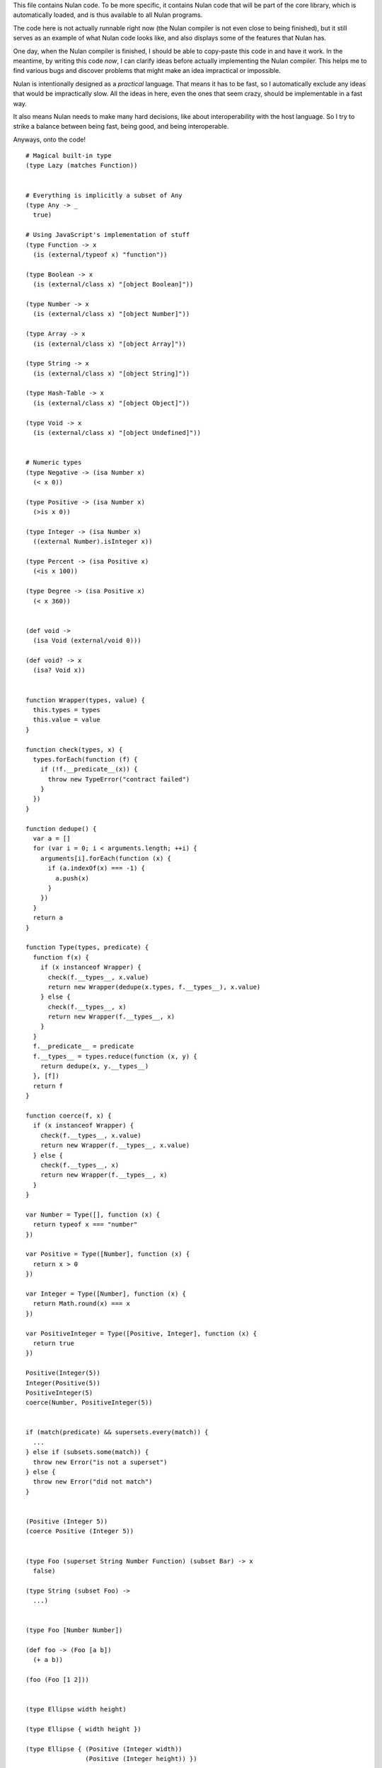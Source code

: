 This file contains Nulan code. To be more specific, it contains Nulan code
that will be part of the core library, which is automatically loaded, and
is thus available to all Nulan programs.

The code here is not actually runnable right now (the Nulan compiler is not
even close to being finished), but it still serves as an example of what Nulan
code looks like, and also displays some of the features that Nulan has.

One day, when the Nulan compiler is finished, I should be able to copy-paste
this code in and have it work. In the meantime, by writing this code *now*,
I can clarify ideas before actually implementing the Nulan compiler. This
helps me to find various bugs and discover problems that might make an idea
impractical or impossible.

Nulan is intentionally designed as a *practical* language. That means it has
to be fast, so I automatically exclude any ideas that would be impractically
slow. All the ideas in here, even the ones that seem crazy, should be
implementable in a fast way.

It also means Nulan needs to make many hard decisions, like about
interoperability with the host language. So I try to strike a balance between
being fast, being good, and being interoperable.

Anyways, onto the code!

::

  # Magical built-in type
  (type Lazy (matches Function))


  # Everything is implicitly a subset of Any
  (type Any -> _
    true)

  # Using JavaScript's implementation of stuff
  (type Function -> x
    (is (external/typeof x) "function"))

  (type Boolean -> x
    (is (external/class x) "[object Boolean]"))

  (type Number -> x
    (is (external/class x) "[object Number]"))

  (type Array -> x
    (is (external/class x) "[object Array]"))

  (type String -> x
    (is (external/class x) "[object String]"))

  (type Hash-Table -> x
    (is (external/class x) "[object Object]"))

  (type Void -> x
    (is (external/class x) "[object Undefined]"))


  # Numeric types
  (type Negative -> (isa Number x)
    (< x 0))

  (type Positive -> (isa Number x)
    (>is x 0))

  (type Integer -> (isa Number x)
    ((external Number).isInteger x))

  (type Percent -> (isa Positive x)
    (<is x 100))

  (type Degree -> (isa Positive x)
    (< x 360))


  (def void ->
    (isa Void (external/void 0)))

  (def void? -> x
    (isa? Void x))


  function Wrapper(types, value) {
    this.types = types
    this.value = value
  }

  function check(types, x) {
    types.forEach(function (f) {
      if (!f.__predicate__(x)) {
        throw new TypeError("contract failed")
      }
    })
  }
  
  function dedupe() {
    var a = []
    for (var i = 0; i < arguments.length; ++i) {
      arguments[i].forEach(function (x) {
        if (a.indexOf(x) === -1) {
          a.push(x)
        }
      })
    }
    return a
  }

  function Type(types, predicate) {
    function f(x) {
      if (x instanceof Wrapper) {
        check(f.__types__, x.value)
        return new Wrapper(dedupe(x.types, f.__types__), x.value)
      } else {
        check(f.__types__, x)
        return new Wrapper(f.__types__, x)
      }
    }
    f.__predicate__ = predicate
    f.__types__ = types.reduce(function (x, y) {
      return dedupe(x, y.__types__)
    }, [f])
    return f
  }
  
  function coerce(f, x) {
    if (x instanceof Wrapper) {
      check(f.__types__, x.value)
      return new Wrapper(f.__types__, x.value)
    } else {
      check(f.__types__, x)
      return new Wrapper(f.__types__, x)
    }
  }
  
  var Number = Type([], function (x) {
    return typeof x === "number"
  })
  
  var Positive = Type([Number], function (x) {
    return x > 0
  })
  
  var Integer = Type([Number], function (x) {
    return Math.round(x) === x
  })
  
  var PositiveInteger = Type([Positive, Integer], function (x) {
    return true
  })
  
  Positive(Integer(5))
  Integer(Positive(5))
  PositiveInteger(5)
  coerce(Number, PositiveInteger(5))


  if (match(predicate) && supersets.every(match)) {
    ...
  } else if (subsets.some(match)) {
    throw new Error("is not a superset")
  } else {
    throw new Error("did not match")
  }


  (Positive (Integer 5))
  (coerce Positive (Integer 5))


  (type Foo (superset String Number Function) (subset Bar) -> x
    false)

  (type String (subset Foo) ->
    ...)


  (type Foo [Number Number])

  (def foo -> (Foo [a b])
    (+ a b))

  (foo (Foo [1 2]))


  (type Ellipse width height)

  (type Ellipse { width height })

  (type Ellipse { (Positive (Integer width))
                  (Positive (Integer height)) })

  (type Ellipse
    (Positive (Number width))
    (Positive (Number height)))

  (type Ellipse :dict
    (Positive:Number width)
    (Positive:Number height))

  (type Ellipse *
    (Positive:Number width)
    (Positive:Number height))

  (type Ellipse
    :dict (Positive:Number width)
          (Positive:Number height))

  (type Ellipse
    (dict (Positive (Number width))
          (Positive (Number height))))

  (type Ellipse
    @(Positive (Number width))
    @(Positive (Number height)))

  (type Ellipse {
    (Positive (Number width))
    (Positive (Number height))
  })

  (type Ellipse {
    (Positive (Number width))
    (Positive (Number height)) })

  (type Ellipse
    { (Positive (Number width))
      (Positive (Number height)) })

  (type Ellipse
    { width  = (Positive Number)
      height = (Positive Number) })

  (type Ellipse
    { width  = (^ Positive Number)
      height = (^ Positive Number) })

  (type Ellipse
    { width  = (and Positive Number)
      height = (and Positive Number) })

  (type Ellipse
    { width  = (new Number (matches Positive))
      height = (new Number (matches Positive)) })

  (type Ellipse
    { (isa width Positive Number)
      (isa height Positive Number) })

  (type Ellipse
    { (isa Positive Number width)
      (isa Positive Number height) })

  (type Ellipse
    (isa Positive Number width)
    (isa Positive Number height))

  (type Ellipse ->
    { width  = (isa _ Positive Number)
      height = (isa _ Positive Number) }
    true)

  (type Ellipse
    { width  = (isa Positive Number)
      height = (isa Positive Number) })

  (type Ellipse
    { width  = (subset Positive Number)
      height = (subset Positive Number) })

  (type Ellipse
    { width  = (intersect Positive Number)
      height = (intersect Positive Number) })

  (type Ellipse
    { width  = (Positive (Number _))
      height = (Positive (Number _)) })

  (type Ellipse
    { width  = Positive:Number
      height = Positive:Number })

  (def foo -> (Positive:Number x)
    ...)

  (w/dict
    (var width = 5)
    (var height = 10))

  (dict width  = 5
        height = 10)

  (type Ellipse -> x
    (and (object? x)
         (matches? x.width  Number)
         (matches? x.height Number)))

  (type Ellipse -> x
    (matches? x { width  = Number
                  height = Number }))


  (type Ellipse
    { width  = (isa Positive)
      height = (isa Positive) })

  (type Circle -> (isa Ellipse { width height })
    (is width height))


  (extend empty -> (isa String x)
    (new x ""))

  (extend push -> (isa String x) (isa String y)
    (new x (external/+ (external/unwrap x) (external/unwrap y))))

  (extend traverse -> (isa String x)
    (traverse (isa Array x)))


  (Ellipse { width height })

  (Ellipse * width height)
  
  (Ellipse * width = 1 height = 2)

  { width = 1 height = 2 }

  (Ellipse:dict width height)

  (Ellipse:dict width  = 5
                height = 10)

  (Ellipse { width = 5 height = 10 })

  (Circle { width = 5 height = 5 })

  (Circle (Ellipse { width = 5 height = 5 }))


  (type PositiveInteger (subset Positive Integer))


  (Positive (Integer 5))
  (Integer (Positive 5))
  
        Number
       /      \
  Positive  Integer
       \      /
    PositiveInteger


  (type Hsla
    { hue        = (matches Degree)
      saturation = (matches Percent)
      lightness  = (matches Percent)
      alpha      = (matches Percent) })

  (def hsl -> hue saturation lightness (opt alpha = 100)
    (new Hsla { hue saturation lightness alpha }))

  (generic ->css -> (new Hsla { hue saturation lightness alpha })
    "hsla(@{hue}, @{saturation}%, @{lightness}%, @{/ alpha 100})")


  (type Beak
    { length = (Positive Number) })

  (type Bird
    { beak = Beak })

  (type Bird
    { wings = { length = positive-number? }
      beak  = { length = positive-number? }
      legs  = { length = positive-number? }
      eyes  = { color = hsla? } })

  (type Sparrow (subset Bird)
    { wings = { length = 50 }
      eyes  = { color = (hsla 50 50 50 100) } })



  (type Event
    { listeners = Array })

  (type Signal (inherit Event)
    { value = Any })

  (def signal -> value
    (Signal { value listeners = [] }))



  (type event?
    { listeners = array? })

  (type signal? (inherit event?)
    { value = any? })

  (def signal -> value
    { value listeners = [] })



  (new ellipse? { width  = 5
                  height = 10 })


  (type Meter { value })
  
  (def meter -> value
    (new Meter { value }))


  (type meter?
    { unit  = (is unit "meter")
      value = (number? value) })

  { value = value }

  { (number? value) = (number? value) }

  (def meter -> value
    (new meter? { value }))



  (type void -> x
    (empty x))

  (type kilometer?
    { unit  = "kilometer"
      value = number? })

  (type ellipse?
    { width  = positive-number?
      height = positive-number? })

  (type circle? (subset ellipse?) -> { width height }
    (is width height))


  (type car? (superset vehicle?) -> x
    (matches x { width  = number?
                 height = number? }))

  (type ellipse? (extends circle?)
    { width  = number?
      height = number? })

  (type vehicle?)

  (type car? (extends vehicle?)
    { price wheel body doors axel })

  (contract expensive-car? (sub car?) -> { price }
    (> price 50000))

  (contract circle? (restricts ellipse?) -> { width height }
    (is width height))

  (contract <is -> x y
    (<is x y))

  (contract >is -> x y
    (>is x y))

  (contract is @<is @>is -> x y
    (is x y))

  (contract >length? @>is @Array -> x y
    (>is x.length y))

  (contract length? @>length? -> x y
    (is x.length y))

  (match x
    [a b c]       => [c b a]
    (positive? a) => a
    1             => 2
    5             => 6)

  (length? [a b c] 3)
  (>length? [a b c] 3)

  (is u.length 3)
  (>is u.length 3)

  # Mutable dictionary/hash table
  (type Hash-Table)

  (matches Integer x y)

  (new Hash-Table)

  (new Array { length = 0 })

  # Unlike JavaScript strings, a Character is a proper Unicode code point
  (type Character { codepoint = positive-integer? })

  # Mutable resizable vectors that can contain anything
  (type Array { length = positive-integer? })

  # Strings are a subset of arrays that can only contain Characters
  (type String @Array)

  # Void basically means "lack of meaningful value"
  (type Void)

  (type Error { message = String })


  (var true  = (Boolean { value = (external true) })
       false = (Boolean { value = (external false) }))

  (extend empty -> (String)
    (String { length = 0 }))

  (def void ->
    (Void))

  # TODO should this be generic ?
  (def void? -> x
    (or (external/null? x)
        (isa? x Void)))

  (def error -> message
    (let e = (Error { message })
      (do ((external Error).captureStackTrace e error)
          (external/throw e))))


  (var [a b c @d] = [1 2 3 4 5 6])

  (var u = [1 2 3 4 5 6]
       a = (nth u 0)
       b = (nth u 1)
       c = (nth u 2)
       d = (slice u 3))

  (do (var u1 = [1 2 3 4 5 6])
      (var u2 = (traverse u1))
      (if (done? u2)
        (error "expected at least 3 elements but got 1"))
      (var a = (value u2))
      (var u3 = (next u2))
      (if (done? u3)
        (error "expected at least 3 elements but got 2"))
      (var b = (value u3))
      (var u4 = (next u3))
      (if (done? u4)
        (error "expected at least 3 elements but got 3"))
      (var c = (value u4))
      (var u5 = (next u4))
      (var d = (into (empty u1) u5))) # TODO into isn't quite the right function for this

  (def ->array -> x
    (if (external/array? x)
      x
      (into [] x)))

  (def into-array -> x y
    (if (external/array? x)
      y
      (into (empty x) y)))

  (def expect-length -> x min rest
    (let l = x.length
      (if (< l min)
        (if rest
          (error "expected at least @min elements but got @l")
          (error "expected exactly @min elements but got @l")))))

  # TODO not correct
  (def destructure-array -> x min rest
    (loop t = (traverse x)
          i = 0
          r = []
      (if (done? t)
            (if (< i min)
              (if rest
                (error "expected at least @min elements but got @i")
                (error "expected exactly @min elements but got @i"))
              r)
          (and (not rest)
               (> i min))
            (error "expected exactly @min elements but got @i")
          (recur (next t)
                 (+ i 1)
                 (push r (value t))))))


  (var [a b c @d] = [1 2 3 4 5 6])

  var u1 = [1, 2, 3, 4, 5, 6]
  var u2 = toArray(u1)
  expectLength(u2, 3, true)
  var [a, b, c, ...u3] = u2
  var d = intoArray(u1, u3)
  
  var [a, b, c, d] = destructureArray([1, 2, 3, 4, 5, 6], 3, true)


  (var [a b c @d e] = [1 2 3 4 5 6])

  var u1 = [1, 2, 3, 4, 5, 6]
  var u2 = toArray(u1)
  expectLength(u2.length, 4, true)
  var [a, b, c, ...u3] = u2
  var d = intoArray(u1, u3.slice(0, -1))
  var e = u3[u3.length - 1]



  # Functional iterators

  # See (extend traverse -> (isa Array x) ...) below for an example implementation
  #
  # These are actually lazy cons cells in disguise, shhh, don't tell anybody!
  #
  # Though they might be cons cells, the names have been intentionally changed
  # so people don't start using them as cons cells.
  #
  # These should be used *only* to traverse a list.
  #
  # If people start treating these like cons cells, we'll end up with functions
  # like map returning Step/Done. I don't want that. The only function that
  # should return Step or Done is the generic function traverse.
  #
  # I'm fine with having actual cons cells, but they should be called cons cells,
  # and they would have to extend the traverse generic just like any other list.
  #
  (type Done)

  (type Step { value = Any
               next  = Function })

  (type Step Done)

  (generic done? -> (Done)
    true)

  (def step -> value next
    (Step { value next }))

  (def done ->
    (Done))

  (type Type { parent     = Type
               properties = Hash })

  (Step (Step { value = 1 next = 2 }))

  (generic next -> (Step { next })
    (next))

  (generic value -> (Step { value })
    value)


  (generic next -> (Step x)
    (x.next))

  (generic value -> (Step x)
    x.value)


  (generic traverse)


  # Generic functions for lists

  # You only need to extend traverse to get traversal (each/foldl/some/every/len/etc)
  #
  # If you also extend push and empty, then you get all kinds of things for free,
  # including but not limited to map/zip/keep
  #
  (generic empty)  # should return an empty version of the list
  (generic push)   # should add a new item to the list and return the list

  (def foldl -> x init f
    # Call recur inside loop to recurse
    (loop v = init
          t = (traverse x)
      (if (done? t)
        v
        (recur (f v (value t))
               (next t)))))

  # If you extend traverse you get len for free, but some lists have a faster
  # (usually constant time) length function, which is why you can extend len
  (generic len -> x
    (foldl x 0 -> sum _
      (+ sum 1)))

  # The functions with the wait/ prefix are the same as the unprefixed versions, except they
  # wait for the lists' elements before proceeding, so they maintain the order of the list
  # even when the lists' elements are delayed
  #
  # Very useful for asynchronous stuff!
  #
  (def wait/foldl -> x init f
    (foldl x (delay/value init) -> out in
      (wait out -> out2
        (wait in -> in2
          (f out2 in2)))))

  # The actual implementations of map/each/keep, defined using foldl
  (def foldl/map -> foldl x f
    (foldl x (empty x) -> out in
      (push out (f in))))

  (def foldl/each -> foldl x f
    (foldl x (void) -> out in
      (do (f in)
          out)))

  (def foldl/keep -> foldl x f
    (foldl x (empty x) -> out in
      (if (f in)
        (push out in)
        out)))

  # Now you see why I implemented the foldl/ versions
  (def map -> x f
    (foldl/map foldl x f))

  (def each -> x f
    (foldl/each foldl x f))

  (def keep -> x f
    (foldl/keep foldl x f))

  (def some -> x f
    (foldl/some foldl x f))

  (def wait/map -> x f
    (foldl/map wait/foldl x f))

  (def wait/each -> x f
    (foldl/each wait/foldl x f))

  (def wait/keep -> x f
    (foldl/keep wait/foldl x f))

  (def wait/all -> x
    (wait/map x -> v v))

  # The only function that can't be defined in terms of foldl :(
  (def some -> x f
    (loop t = (traverse x)
      (if (done? t)
            false
          (f (value t))
            true
          (recur (next t)))))

  (def every -> x f
    (not (some x -> y (not (f y)))))

  # If the lists after the first are larger than the first array, they are truncated
  # If the lists after the first are smaller than the first array, an error is thrown
  # TODO maybe should return (void) if the lists are too small, rather than throw an error ?
  (def zip -> x @args
    (loop y = (traverse x)
          a = (map traverse args)
          r = (empty x)
      (if (done? y)
        r
        (recur (next y)
               (map a next)
               (push r (map a value))))))

  # Super useful if you want to map over multiple lists simultaneously, like so:
  #
  #   (mapzip [1 2 3] [4 5 6] -> x y
  #     (log x y))
  #   1 4
  #   2 5
  #   3 6
  #
  (def mapzip -> @a f
    (map (zip @a) -> x
      (f @x)))

  # Takes the elements of the second list and pushes them into the first list
  (def into -> x y
    (foldl y x -> out in
      (push out in)))

  # This is generic so that it can work on non-traversable things, and also so it can
  # be more efficient if called on an immutable list
  (generic copy -> x
    (into (empty x) x))

  # TODO implement wait/concat as well ?
  (def concat -> x @args
    # copy is needed because arrays are mutable
    (foldl args (copy x) -> out in
      (foldl in out -> out2 in2
        (push out2 in2))))



  # This creates a new type for hash tables rather than reusing JavaScript's Object.
  #
  # This is because I prefer disjoint types: arrays and hash tables are different,
  # and serve different purposes, so functions defined on one should not work on the
  # other.
  #
  # So by using a new type, I ensure that calling list functions on a hash table
  # throws an error, and calling hash table functions on a list throws an error.
  #
  # In addition, this allows me to safely extend Hash without mucking up
  # Object.prototype. Though... that's actually a moot point, since extending Any
  # already mucks up Object.prototype. Oh well.
  #
  # TODO how much slower is this than using plain JS objects ?
  # TODO open problem: should {} expand to (new Hash) ? Obviously yes, but how much slower is it ?
  (type Hash)

  (generic keys -> (isa Hash x)
    (external/keys x))

  (generic has? -> (isa Hash x) key
    (external/has? x key))

  (generic get -> (isa Hash x) key (opt f)
    (if (has? x key)
          (external/get x key)
        # TODO can we handle optional args better ?
        (void? f)
          (error "the key @key is not in the hash table")
        (f)))

  # TODO what about saying (<= (get hash key) value) ?
  (generic set -> (isa Hash x) key value
    (do (<= (external/get x key) value)
        x))

  # A bit faster than using the default len, though still O(n) time
  (extend len -> (isa Hash x)
    (len (keys x)))

  (extend empty -> (isa Hash x)
    {})

  (extend push -> (isa Hash x) [key value]
    (set x key value))

  # TODO this isn't lazy, but the only way to make it lazy is to use ES6 generators...
  (extend traverse -> (isa Hash x)
    (traverse (map (keys x) -> key [key (get x key)])))



  # Hypothetical cons implementation. I don't plan to actually use this, but
  # it does demonstrate the distinct similarities between Step/Done and Cons/Nil
  #
  # It's also a decent demonstration of how easy it is to define new data types in Nulan.
  #
  # Note that cons cells extend some stuff that Step/Done don't, because they need to
  # be usable in things like map/keep/foldl/etc
  #
  (type Nil @Done)
  (type Cons @Step)

  # nil is a singleton value used to represent the empty list
  (var nil = (new Nil))

  # It would be trivial to make cons lazy like Step, but I decided to go for a normal strict version
  (def cons -> x y
    (new Cons x y))

  # Other types may want to use car/cdr too, so they're generic rather than normal functions
  (generic car -> (isa Cons x)
    x.value)

  (generic cdr -> (isa Cons x)
    x.next)

  # This is the same behavior as Common Lisp and Arc: calling car/cdr on nil returns nil
  # You can remove these to get the Scheme behavior where calling car/cdr on nil throws an error
  (extend car -> (isa Nil x)
    x)

  (extend cdr -> (isa Nil x)
    x)

  # Names shamelessly taken from Arc
  # Fun fact: with Nulan's type dispatch system, trying to call
  #           scar/scdr on nil is automatically a type error!
  # TODO (<= (car x) value) should work
  # TODO (<= (cdr x) value) should work
  (generic scar -> (isa Cons x) v
    (<= x.value v))

  (generic scdr -> (isa Cons x) v
    (<= x.next v))

  # Make it work as a traversable, so all the list goodies automatically work on it
  (extend empty -> (isa Cons x)
    nil)

  # TODO maybe it should be an error to call empty on nil ?
  (extend empty -> (isa Nil x)
    x)

  # TODO I don't think this is correct... the list will be in reverse order!
  (extend push -> (isa Cons x) y
    (cons y x))

  # We don't need to extend value, because Cons inherits from Step, and the implementation
  # of value is the same for both Cons and Step
  #
  # We *do* need to extend next, because Step is lazy but Cons is strict
  (extend next -> (isa Cons x)
    (cdr x))

  # TODO If traverse traversed the cons in reverse order, then push would work but then
  #      it would break the invariant that map/each/etc work from left-to-right...
  (extend traverse -> (isa Cons x)
    x)



  # TODO this macro doesn't work due to duplicate variables being invalid in Nulan
  ($mac >> -> x @args
    (w/sym %
      (foldl args x -> out in
        ~(wait out -> % in))))

  ($mac ++ -> x
    `(<= x (+ x 1)))



  # Uses native JavaScript arrays for Raah Speehd!!!1!
  (external/type Array = Array length)

  # Getting an array's length is constant time
  (extend len -> (isa Array x)
    x.length)

  (extend empty -> (isa Array x)
    [])

  # This implementation of push is generic: it will work on anything that has a length property
  # regardless of whether it's a true array or not. In fact, it basically just copies the official
  # Array.prototype.push from the ECMAScript spec.
  #
  # Nulan's type system prevents it from being used on things other than Arrays, though, unless you
  # extend it, so it's still safe.
  #
  # Implementing it in Nulan rather than deferring to the native version potentially has a speed penalty,
  # but it allows it to work even if len is extended.
  (extend push -> (isa Array x) y
    (let l = (len x)
      (do (<= (external/get x l) y)
          (<= x.length (+ l 1))
          x)))

  # TODO implement this generically for all traversables ?
  #      probably not: nth implies fast random access, which most traversables lack
  # TODO should probably be able to say (<= (nth array index) value)
  (generic nth -> (isa Array x) i
    (if (and (>eq i 0)
             (< i (len x)))
      (external/get x i)
      (error "invalid index")))

  (extend traverse -> (isa Array x)
    (let l = (len x)
      (loop i = 0
        (if (< i l)
          # Note that the second argument to step is a thunk that when called will continue the traversal
          (step (nth x i)
                (-> (recur (+ i 1))))
          (done)))))

  # TODO implement this generically for all traversables ?
  #      probably not: last implies fast access to the last element, which most traversables lack
  (generic last -> (isa Array x)
    (let l = (len x)
      (if (> l 0)
        (nth x (- l 1))
        (error "array does not have any elements"))))



  # Whee event listeners
  (type Event listeners)

  (def event ->
    (new Event []))

  # TODO I don't think push is the right name for this operator
  (extend push -> (isa Event x) v
    (do (each x.listeners -> f
          (f v))
        x))

  # Named to be similar to JavaScript event listeners, e.g. (on click -> ...)
  (generic on -> (isa Event x) f
    # TODO shouldn't rely upon the fact that push mutates
    (do (push x.listeners f)
        (void)))


  # Signal is an Event that has a current value
  (type Signal value @Event)

  (def signal -> value
    (new Signal value []))

  # TODO All this stuff was an attempt to treat Signals as lists
  #      but I don't think that's a good idea anymore, so I'm going to be rewriting
  #      all this stuff
  (extend empty -> (isa Signal x)
    (signal (void)))

  (extend last -> (isa Signal x)
    x.value)

  (extend push -> (isa Signal x) v
    (do (<= x.value v)
        (push (isa Event x) v)))

  (extend zip -> (isa Signal x) @args
    (let a = [x @args]
         s = (signal (map a last))
         f = (-> (push s (map a last)))
      (do (each a -> y
            (on y f))
          s)))

  # TODO incorrect implementation of foldl
  (extend foldl -> (isa Signal x) init f
    (let s = (signal init)
      (do (on x -> v
            (push s (f (last s) v)))
          s)))

  (extend map -> (isa Signal x) f
    (let s = (signal (f (last x)))
      (do (on x -> v
            (push s (f v)))
          s)))

  # TODO correct implementation, but now it doesn't work with map, keep, etc
  (extend foldl -> (isa Signal x) init f
    (let s = (signal (f init (last x)))
      (do (on x -> v
            (push s (f (last s) v)))
          s)))



  # This actually has nothing to do with Nulan core, but I was
  # experimenting with how to implement Tab Organizer stuff in Nulan
  (type Opt name @Signal)

  (extend push -> (isa Opt x) v
    (if (isnt x.value v)
      (do (send-message "option-changed" x.name v)
          (push (isa Signal x) v))
      x))

  (var cache = {})

  (var defaults = {})

  (def opt -> x
    (get cache x ->
      (set cache x (new Opt x
                     (get (db/open "user.options") x ->
                       (get defaults x))
                     []))))



  ($def pattern-array-required -> a
    (keep a -> x (not (matches? x `@_))))

  ($generic pattern-sort -> x y
        # deep equality
    (if (pattern/is x y)
      "same"
      "disjoint"))

  ($extend pattern-sort -> `[@args1] `[@args2]
    (if (is (len (pattern-array-required args1))
            (len (pattern-array-required args2)))
      (let len1 = (len args1)
           len2 = (len args2)
        (if (is len1 len2)
              "same"
            (< len1 len2)
              "subset"
            "superset"))
      "disjoint"))

  ($extend pattern-sort -> `(opt _ _) `(opt _ _)
    "same")

  ($extend pattern-sort -> _ `(opt _ _)
    "subset")

  ($extend pattern-sort -> `(opt _ _) _
    "superset")


  (def foo -> x x)
  (def foo -> (opt x 5) x)


  (def isa -> x type
    (external/instanceof x type))

  ($extend pattern-sort -> `(isa x1 type1) `(isa x2 type2)
    (if (is x1.prototype x2.prototype)
          "same"
        (isa x1.prototype x2)
          "subset"
        (isa x2.prototype x1)
          "superset"
        "disjoint"))

  (def foo -> (isa x Foo)
    ...)